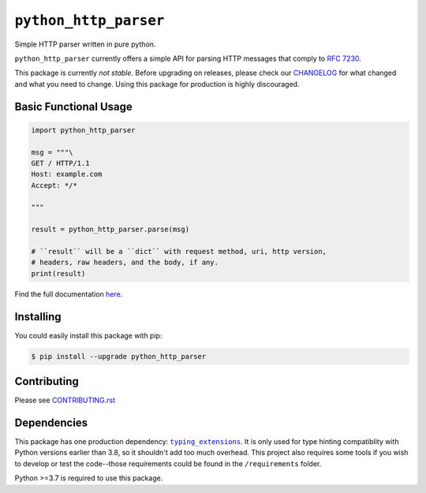 ========================
 ``python_http_parser``
========================
Simple HTTP parser written in pure python.

``python_http_parser`` currently offers a simple API for parsing HTTP messages
that comply to `RFC 7230`_.

This package is currently *not stable*. Before upgrading on releases, please check our
CHANGELOG_ for what changed and what you need to change. Using this package for production
is highly discouraged.

------------------------
 Basic Functional Usage
------------------------

.. code:: python

  import python_http_parser

  msg = """\
  GET / HTTP/1.1
  Host: example.com
  Accept: */*

  """

  result = python_http_parser.parse(msg)

  # ``result`` will be a ``dict`` with request method, uri, http version,
  # headers, raw headers, and the body, if any.
  print(result)

Find the full documentation here_.

------------
 Installing
------------
You could easily install this package with pip:

.. code:: shell

  $ pip install --upgrade python_http_parser

--------------
 Contributing
--------------
Please see `CONTRIBUTING.rst`_

--------------
 Dependencies
--------------
This package has one production dependency: |typing_extensions|_. It is only used for type hinting
compatiblity with Python versions earlier than 3.8, so it shouldn't add too much overhead.
This project also requires some tools if you wish to develop or test the code--those requirements could
be found in the ``/requirements`` folder.

Python >=3.7 is required to use this package.

.. |typing_extensions| replace:: ``typing_extensions``

.. _`CONTRIBUTING.rst`: https://github.com/Take-Some-Bytes/python_http_parser/blob/main/CONTRIBUTING.rst
.. _`CHANGELOG`: https://github.com/Take-Some-Bytes/python_http_parser/blob/main/CHANGELOG.rst
.. _here: https://python-http-parser.readthedocs.io/en/latest/

.. _`RFC 7230`: https://tools.ietf.org/html/rfc7230
.. _typing_extensions: https://pypi.org/project/typing_extensions/
